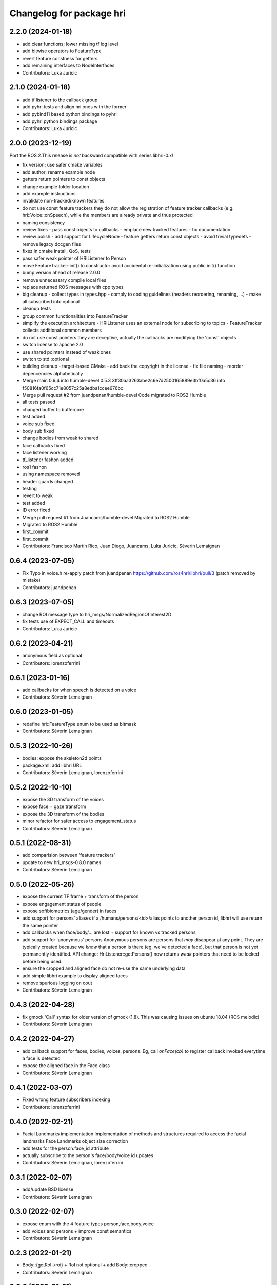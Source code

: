 ^^^^^^^^^^^^^^^^^^^^^^^^^
Changelog for package hri
^^^^^^^^^^^^^^^^^^^^^^^^^

2.2.0 (2024-01-18)
------------------
* add clear functions; lower missing tf log level
* add bitwise operators to FeatureType
* revert feature constness for getters
* add remaining interfaces to NodeInterfaces
* Contributors: Luka Juricic

2.1.0 (2024-01-18)
------------------
* add tf listener to the callback group
* add pyhri tests and align hri ones with the former
* add pybind11 based python bindings to pyhri
* add pyhri python bindings package
* Contributors: Luka Juricic

2.0.0 (2023-12-19)
------------------

Port the ROS 2.This release is *not* backward compatible with series libhri-0.x!

* fix version; use safer cmake variables
* add author; rename example node
* getters return pointers to const objects
* change example folder location
* add example instructions
* invalidate non-tracked/known features
* do not use const feature trackers
  they do not allow the registration of feature tracker callbacks (e.g. hri::Voice::onSpeech), while the members are already private and thus protected
* naming consistency
* review fixes
  - pass const objects to callbacks
  - emplace new tracked features
  - fix documentation
* review polish
  - add support for LifecycleNode
  - feature getters return const objects
  - avoid trivial typedefs
  - remove legacy docgen files
* fixez in cmake install, QoS, tests
* pass safer weak pointer of HRIListener to Person
* move FeatureTracker::init() to constructor
  avoid accidental re-initialization using public init() function
* bump version ahead of release 2.0.0
* remove unnecessary compile local files
* replace returned ROS messages with cpp types
* big cleanup
  - collect types in types.hpp
  - comply to coding guidelines (headers reordering, renaming, ...)
  - make all subscribed info optional
* cleanup tests
* group common functionalities into FeatureTracker
* simplify the execution architecture
  - HRIListener uses an external node for subscribing to topics
  - FeatureTracker collects additional common members
* do not use const pointers
  they are deceptive, actually the callbacks are modifying the 'const' objects
* switch license to apache 2.0
* use shared pointers instead of weak ones
* switch to std::optional
* building cleanup
  - target-based CMake
  - add back the copyright in the license
  - fix file naming
  - reorder depencencies alphabetically
* Merge main 0.6.4 into humble-devel 0.5.3
  3ff30aa3263abe2c6e7d2500165889e3bf0a5c36 into f50816fa0f65cc71e8057c25a8edba1ccee676bc
* Merge pull request #2 from juandpenan/humble-devel
  Code migrated to ROS2 Humble
* all tests passed
* changed buffer to buffercore
* test added
* voice sub fixed
* body sub fixed
* change bodies from weak to shared
* face callbacks fixed
* face listener working
* tf_listener fashon added
* ros1 fashon
* using namespace removed
* header guards changed
* testing
* revert to weak
* test added
* ID error fixed
* Merge pull request #1 from Juancams/humble-devel
  Migrated to ROS2 Humble
* Migrated to ROS2 Humble
* first_commit
* first_commit
* Contributors: Francisco Martín Rico, Juan Diego, Juancams, Luka Juricic, Séverin Lemaignan

0.6.4 (2023-07-05)
------------------
* Fix Typo in voice.h
  re-apply patch from  juandpenan
  https://github.com/ros4hri/libhri/pull/3
  (patch removed by mistake)
* Contributors: juandpenan

0.6.3 (2023-07-05)
------------------
* change ROI message type to hri_msgs/NormalizedRegionOfInterest2D
* fix tests use of EXPECT_CALL and timeouts
* Contributors: Luka Juricic

0.6.2 (2023-04-21)
------------------
* anonymous field as optional
* Contributors: lorenzoferrini

0.6.1 (2023-01-16)
------------------
* add callbacks for when speech is detected on a voice
* Contributors: Séverin Lemaignan

0.6.0 (2023-01-05)
------------------
* redefine hri::FeatureType enum to be used as bitmask
* Contributors: Séverin Lemaignan

0.5.3 (2022-10-26)
------------------
* bodies: expose the skeleton2d points
* package.xml: add libhri URL
* Contributors: Séverin Lemaignan, lorenzoferrini

0.5.2 (2022-10-10)
------------------
* expose the 3D transform of the voices
* expose face + gaze transform
* expose the 3D transform of the bodies
* minor refactor for safer access to engagement_status
* Contributors: Séverin Lemaignan

0.5.1 (2022-08-31)
------------------
* add comparision between 'feature trackers'
* update to new hri_msgs-0.8.0 names
* Contributors: Séverin Lemaignan

0.5.0 (2022-05-26)
------------------
* expose the current TF frame + transform of the person
* expose engagement status of people
* expose softbiometrics (age/gender) in faces
* add support for persons' aliases
  if a /humans/persons/<id>/alias points to another person id, libhri will use
  return the same pointer
* add callbacks when face/body/... are lost + support for known vs tracked persons
* add support for 'anonymous' persons
  Anonymous persons are persons that *may* disappear at any point.
  They are typically created because we *know* that a person is there (eg,
  we've detected a face), but that person is not yet permanently
  identified.
  API change: HriListener::getPersons() now returns *weak* pointers that
  need to be locked before being used.
* ensure the cropped and aligned face do not re-use the same underlying data
* add simple libhri example to display aligned faces
* remove spurious logging on cout
* Contributors: Séverin Lemaignan

0.4.3 (2022-04-28)
------------------
* fix gmock 'Call' syntax for older version of gmock (1.8). This was causing
  issues on ubuntu 18.04 (ROS melodic)
* Contributors: Séverin Lemaignan

0.4.2 (2022-04-27)
------------------
* add callback support for faces, bodies, voices, persons.
  Eg, call `onFace(cb)` to register callback invoked everytime a face is detected
* expose the aligned face in the Face class
* Contributors: Séverin Lemaignan

0.4.1 (2022-03-07)
------------------
* Fixed wrong feature subscribers indexing
* Contributors: lorenzoferrini

0.4.0 (2022-02-21)
------------------
* Facial Landmarks implementation
  Implementation of methods and structures required to access the
  facial landmarks
  Face Landmarks object size correction
* add tests for the person.face_id attribute
* actually subscribe to the person's face/body/voice id updates
* Contributors: Séverin Lemaignan, lorenzoferrini

0.3.1 (2022-02-07)
------------------
* add/update BSD license
* Contributors: Séverin Lemaignan

0.3.0 (2022-02-07)
------------------
* expose enum with the 4 feature types person,face,body,voice
* add voices and persons + improve const semantics
* Contributors: Séverin Lemaignan

0.2.3 (2022-01-21)
------------------
* Body::{getRoI->roi} + RoI not optional + add Body::cropped
* Contributors: Séverin Lemaignan

0.2.2 (2022-01-21)
------------------
* Face::{getRoI->roi} + RoI not optional + add Face::cropped
  In the latest revision of the ROS4HRI spec, the region of interest is
  always expected to be available (as well as the cropped face). As such,
  no point in using a boost::optional there.
* Contributors: Séverin Lemaignan

0.2.1 (2022-01-14)
------------------
* replace hri_msgs::RegionOfInterestStamped by sensor_msgs::RegionOfInterest
  Follows changes in hri_msgs 0.2.0
* add skeleton of hri::Person class
* add empty Voice class
* expose the features' topic namespace + doc
* Contributors: Séverin Lemaignan

0.2.0 (2022-01-05)
------------------
* add basic support for bodies; only the RoIs for now
* Contributors: Séverin Lemaignan

0.1.0 (2022-01-05)
------------------
* use boost::optional for faces' features like RoI
* doc: setup rosdoc. Run `rosdoc_lite .` to generate
* test: expand the test suite
* cmake: explicit SYSTEM headers to avoid ROS shadowing issues
* Contributors: Séverin Lemaignan

0.0.3 (2022-01-05)
------------------
* do not try to compile hri_demo (internal test)
* Contributors: Séverin Lemaignan
